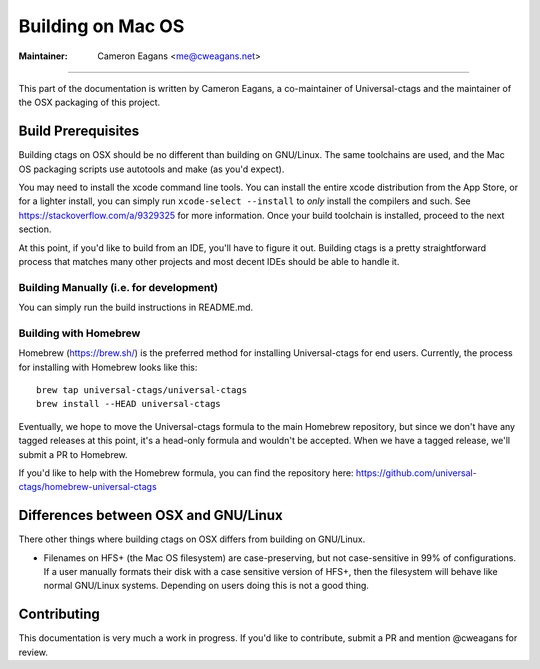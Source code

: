 Building on Mac OS
-----------------------------------------------------------------------------

:Maintainer: Cameron Eagans <me@cweagans.net>

----

This part of the documentation is written by Cameron Eagans, a co-maintainer of Universal-ctags and the maintainer of
the OSX packaging of this project.


Build Prerequisites
~~~~~~~~~~~~~~~~~~~~~~~~~~~~~~~~~~~~~~~~~~~~~~~~~~~~~~~~~~~~~~~~~~~~~~~~~~~~~

Building ctags on OSX should be no different than building on GNU/Linux. The same toolchains are used, and the Mac OS
packaging scripts use autotools and make (as you'd expect).

You may need to install the xcode command line tools. You can install the entire xcode distribution from the App Store,
or for a lighter install, you can simply run ``xcode-select --install`` to *only* install the compilers and such. See
https://stackoverflow.com/a/9329325 for more information. Once your build toolchain is installed, proceed to the next
section.

At this point, if you'd like to build from an IDE, you'll have to figure it out. Building ctags is a pretty straightforward
process that matches many other projects and most decent IDEs should be able to handle it.

Building Manually (i.e. for development)
.............................................................................

You can simply run the build instructions in README.md.

Building with Homebrew
.............................................................................

Homebrew (https://brew.sh/) is the preferred method for installing Universal-ctags for end users. Currently, the process
for installing with Homebrew looks like this::

        brew tap universal-ctags/universal-ctags
        brew install --HEAD universal-ctags

Eventually, we hope to move the Universal-ctags formula to the main Homebrew repository, but since we don't have any
tagged releases at this point, it's a head-only formula and wouldn't be accepted. When we have a tagged release, we'll
submit a PR to Homebrew.

If you'd like to help with the Homebrew formula, you can find the repository here:
https://github.com/universal-ctags/homebrew-universal-ctags


Differences between OSX and GNU/Linux
~~~~~~~~~~~~~~~~~~~~~~~~~~~~~~~~~~~~~~~~~~~~~~~~~~~~~~~~~~~~~~~~~~~~~~~~~~~~~

There other things where building ctags on OSX differs from building on GNU/Linux.

- Filenames on HFS+ (the Mac OS filesystem) are case-preserving, but not case-sensitive in 99% of configurations. If a
  user manually formats their disk with a case sensitive version of HFS+, then the filesystem will behave like normal
  GNU/Linux systems. Depending on users doing this is not a good thing.

Contributing
~~~~~~~~~~~~~~~~~~~~~~~~~~~~~~~~~~~~~~~~~~~~~~~~~~~~~~~~~~~~~~~~~~~~~~~~~~~~~

This documentation is very much a work in progress. If you'd like to contribute, submit a PR and mention @cweagans for
review.

